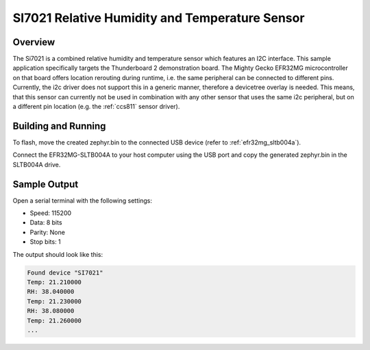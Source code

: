 .. _si7021:

SI7021 Relative Humidity and Temperature Sensor
###############################################

Overview
********

The Si7021 is a combined relative humidity and temperature sensor which features an I2C interface.
This sample application specifically targets the Thunderboard 2 demonstration board. The Mighty Gecko
EFR32MG microcontroller on that board offers location rerouting during runtime, i.e. the same peripheral
can be connected to different pins. Currently, the i2c driver does not support this in a generic manner,
therefore a devicetree overlay is needed. This means, that this sensor can currently not be used in
combination with any other sensor that uses the same i2c peripheral, but on a different pin location
(e.g. the :ref:`ccs811` sensor driver).

Building and Running
********************

.. zephyr-app-commands::
    :zephyr-app: samples/sensor/si7021
    :board: efr32mg_sltb004
    :goals: build
    :compact:

To flash, move the created zephyr.bin to the connected USB device (refer to :ref:`efr32mg_sltb004a`).

Connect the EFR32MG-SLTB004A to your host computer using the USB port and copy
the generated zephyr.bin in the SLTB004A drive.

Sample Output
*************

Open a serial terminal with the following settings:

- Speed: 115200
- Data: 8 bits
- Parity: None
- Stop bits: 1

The output should look like this:

.. code-block:: console

    Found device "SI7021"
    Temp: 21.210000
    RH: 38.040000
    Temp: 21.230000
    RH: 38.080000
    Temp: 21.260000
    ...
